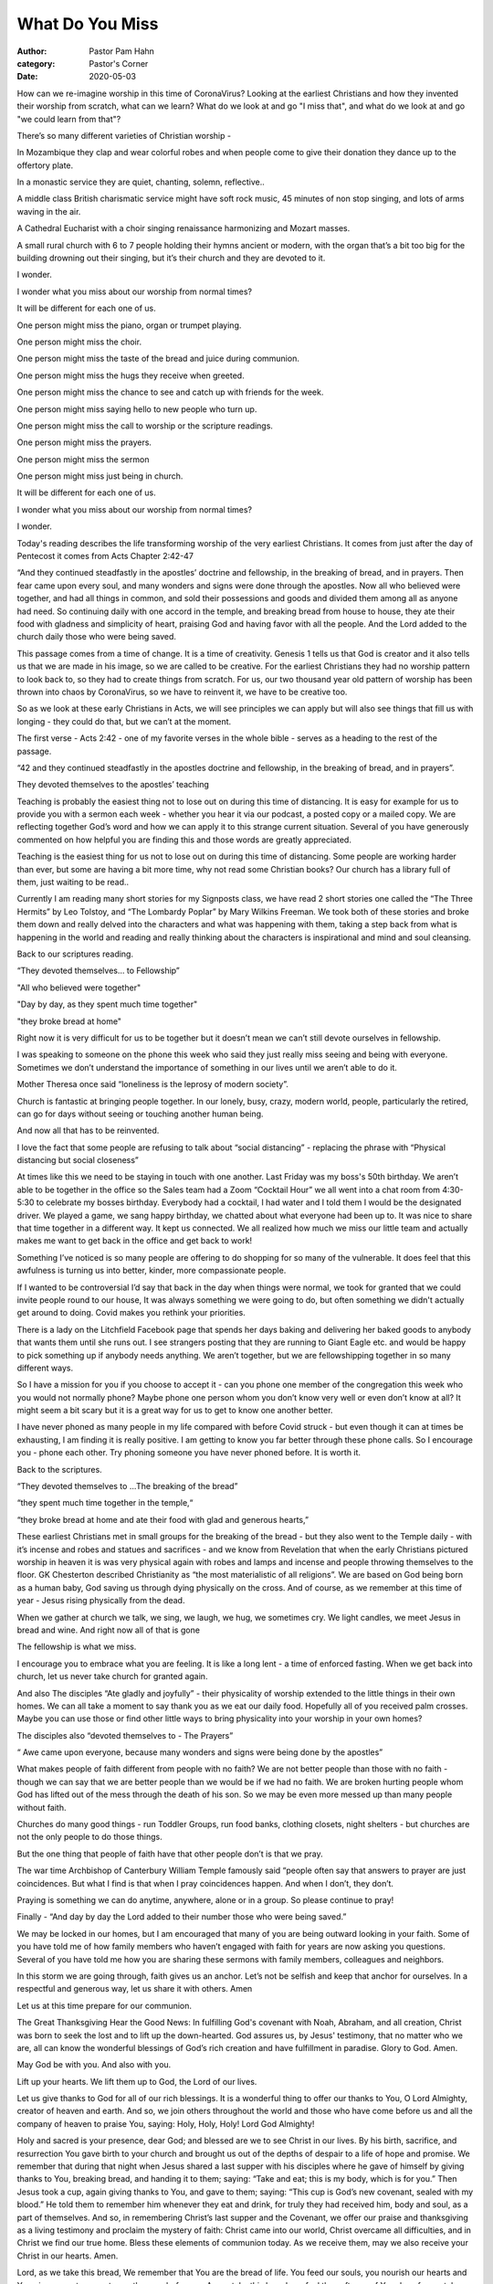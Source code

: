 What Do You Miss
================

:author: Pastor Pam Hahn
:category: Pastor's Corner
:date: 2020-05-03

.. raw:: html

    <p>
        <iframe src="https://anchor.fm/litchfield-ucc/embed/episodes/Sunday-Sermon-What-Do-You-Miss-edi40v" height="102px" width="100%" frameborder="0" scrolling="no"></iframe>
    </p>

How can we re-imagine worship in this time of CoronaVirus? Looking at the earliest Christians and how they invented their worship from scratch, what can we learn? What do we look at and go "I miss that", and what do we look at and go "we could learn from that"?

There’s so many different varieties of Christian worship -

In Mozambique they clap and wear colorful robes and when people come to give their donation they dance up to the offertory plate.

In a monastic service they are quiet, chanting, solemn, reflective..

A middle class British charismatic service might have soft rock music, 45 minutes of non stop singing, and lots of arms waving in the air.

A Cathedral Eucharist with a choir singing renaissance harmonizing and Mozart masses.

A small rural church with 6 to 7 people holding their hymns ancient or modern, with the organ that’s a bit too big for the building drowning out their singing, but it’s their church and they are devoted to it.

I wonder.

I wonder what you miss about our worship from normal times?

It will be different for each one of us.

One person might miss the piano, organ or trumpet playing.

One person might miss the choir.

One person might miss the taste of the bread and juice during communion.

One person might miss the hugs they receive when greeted.

One person might miss the chance to see and catch up with friends for the week.

One person might miss saying hello to new people who turn up.

One person might miss the call to worship or the scripture readings.

One person might miss the prayers.

One person might miss the sermon

One person might miss just being in church.

It will be different for each one of us.

I wonder what you miss about our worship from normal times?

I wonder.

Today's reading describes the life transforming worship of the very earliest Christians. It comes from just after the day of Pentecost it comes from Acts Chapter 2:42-47

“And they continued steadfastly in the apostles’ doctrine and fellowship, in the breaking of bread, and in prayers.  Then fear came upon every soul, and many wonders and signs were done through the apostles.  Now all who believed were together, and had all things in common, and sold their possessions and goods and divided them among all as anyone had need.  So continuing daily with one accord in the temple, and breaking bread from house to house, they ate their food with gladness and simplicity of heart, praising God and having favor with all the people.  And the Lord added to the church daily those who were being saved.

This passage comes from a time of change. It is a time of creativity. Genesis 1 tells us that God is creator and it also tells us that we are made in his image, so we are called to be creative. For the earliest Christians they had no worship pattern to look back to, so they had to create things from scratch. For us, our two thousand year old pattern of worship has been thrown into chaos by CoronaVirus, so we have to reinvent it, we have to be creative too.

So as we look at these early Christians in Acts, we will see principles we can apply but will also see things that fill us with longing - they could do that, but we can’t at the moment.

The first verse - Acts 2:42 - one of my favorite verses in the whole bible - serves as a heading to the rest of the passage.

“42 and they continued steadfastly in the apostles doctrine and fellowship, in the breaking of bread, and in prayers”.

They devoted themselves to the apostles’ teaching

Teaching is probably the easiest thing not to lose out on during this time of distancing.  It is easy for example for us to provide you with a sermon each week - whether you hear it via our podcast, a posted copy or a mailed copy.  We are reflecting together God’s word and how we can apply it to this strange current situation. Several of you have generously commented on how helpful you are finding this and those words are greatly appreciated.

Teaching is the easiest thing for us not to lose out on during this time of distancing. Some people are working harder than ever, but some are having a bit more time, why not read some Christian books?  Our church has a library full of them, just waiting to be read..

Currently I am reading many short stories for my Signposts class, we have read 2 short stories one called the “The Three Hermits” by Leo Tolstoy, and “The Lombardy Poplar” by Mary Wilkins Freeman.  We took both of these stories and broke them down and really delved into the characters and what was happening with them, taking a step back from what is happening in the world and reading and really thinking about the characters is inspirational and mind and soul cleansing.

Back to our scriptures reading.

“They devoted themselves… to Fellowship”

"All who believed were together"

"Day by day, as they spent much time together"

"they broke bread at home"

Right now it is very difficult for us to be together but it doesn’t mean we can’t still devote ourselves in fellowship.

I was speaking to someone on the phone this week who said they just really miss seeing and being with everyone.  Sometimes we don’t understand the importance of something in our lives until we aren’t able to do it.

Mother Theresa once said “loneliness is the leprosy of modern society”.

Church is fantastic at bringing people together. In our lonely, busy, crazy,  modern world, people, particularly the retired, can go for days without seeing or touching another human being.

And now all that has to be reinvented.

I love the fact that some people are refusing to talk about “social distancing” - replacing the phrase with “Physical distancing but social closeness”

At times like this we need to be staying in touch with one another.  Last Friday was my boss's 50th birthday.  We aren’t able to be together in the office so the Sales team had a Zoom “Cocktail Hour” we all went into a chat room from 4:30-5:30 to celebrate my bosses birthday.  Everybody had a cocktail, I had water and I told them I would be the designated driver.  We played a game, we sang happy birthday, we chatted about what everyone had been up to.  It was nice to share that time together in a different way.  It kept us connected.  We all realized how much we miss our little team and actually makes me want to get back in the office and get back to work!

Something I’ve noticed is so many people are offering to do shopping for so many of the vulnerable. It does feel that this awfulness is turning us into better, kinder, more compassionate people.

If I wanted to be controversial I’d say that back in the day when things were normal, we took for granted that we could invite people round to our house, It was always something we were going to do, but often something we didn't actually get around to doing. Covid makes you rethink your priorities.

There is a lady on the Litchfield Facebook page that spends her days baking and delivering her baked goods to anybody that wants them until she runs out.  I see strangers posting that they are running to Giant Eagle etc. and would be happy to pick something up if anybody needs anything.  We aren’t together, but we are fellowshipping together in so many different ways.

So I have a  mission for you if you choose to accept it - can you phone one member of the congregation this week who you would not normally phone? Maybe  phone one person whom you don’t know very well or even don’t know at all? It might seem a bit scary but it is a great way for us to get to know one another better.

I have never phoned as many people in my life compared with before Covid struck - but even though it can at times be exhausting, I am finding it is really positive. I am getting to know you far better through these phone calls. So I encourage you - phone each other. Try phoning someone you have never phoned before. It is worth it.

Back to the scriptures.

“They devoted themselves to ...The breaking of the bread”

“they spent much time together in the temple,“

“they broke bread at home and ate their food with glad and generous hearts,”

These earliest Christians met in small groups for the breaking of the bread - but they also went to the Temple daily - with it’s incense and robes and statues and sacrifices - and we know from Revelation that when the early Christians pictured worship in heaven it is was very physical again with robes and lamps and incense and people throwing themselves to the floor. GK Chesterton described Christianity as “the most materialistic of all religions”. We are based on God being born as a human baby, God saving us through dying physically on the cross. And of course, as we remember at this time of year - Jesus rising physically from the dead.

When we gather at church we talk, we sing, we laugh, we hug, we sometimes cry.  We light candles, we meet Jesus in bread and wine. And right now all of that is gone

The fellowship is what we miss.

I encourage you to embrace what you are feeling.  It is like a long lent - a time of enforced fasting. When we get back into church, let us never take church for granted again.

And also The disciples “Ate gladly and joyfully” - their physicality of worship extended to the little things in their own homes. We can all take a moment to say thank you as we eat our daily food. Hopefully all of you received palm crosses.  Maybe you can use those or find other little ways to bring physicality into your worship in your own homes?

The disciples also “devoted themselves to - The Prayers”

“ Awe came upon everyone, because many wonders and signs were being done by the apostles”

What makes people of faith different from people with no faith? We are not better people than those with no faith - though we can say that we are better people than we would be if we had no faith. We are broken hurting people whom God has lifted out of the mess through the death of his son. So we may be even more messed up than many people without faith.

Churches do many good things - run Toddler Groups, run food banks, clothing closets, night shelters - but churches are not the only people to do those things.

But the one thing that people of faith have that other people don’t is that we pray.

The war time Archbishop of Canterbury William Temple famously said “people often say that answers to prayer are just coincidences. But what I find is that when I pray coincidences happen. And when I don’t, they don’t.

Praying is something we can do anytime, anywhere, alone or in a group.  So please continue to pray!

Finally - “And day by day the Lord added to their number those who were being saved.”

We may be locked in our homes, but I am encouraged that many of you are being outward looking in your faith. Some of you have told me of how family members who haven’t engaged with faith for years are now asking you questions. Several of you have told me how you are sharing these sermons with family members, colleagues and neighbors.

In this storm we are going through, faith gives us an anchor. Let’s not be selfish and keep that anchor for ourselves. In a respectful and generous way, let us share it with others.   Amen

Let us at this time prepare for our communion.

The Great Thanksgiving Hear the Good News: In fulfilling God's covenant with Noah, Abraham, and all creation, Christ was born to seek the lost and to lift up the down-hearted. God assures us, by Jesus' testimony, that no matter who we are, all can know the wonderful blessings of God’s rich creation and have fulfillment in paradise. Glory to God. Amen.

May God be with you. And also with you.

Lift up your hearts.  We lift them up to God, the Lord of our lives.

Let us give thanks to God for all of our rich blessings. It is a wonderful thing to offer our thanks to You, O Lord Almighty, creator of heaven and earth.  And so, we join others throughout the world and those who have come before us and all the company of heaven to praise You, saying: Holy, Holy, Holy! Lord God Almighty!

Holy and sacred is your presence, dear God; and blessed are we to see Christ in our lives.  By his birth, sacrifice, and resurrection You gave birth to your church and brought us out of the depths of despair to a life of hope and promise. We remember that during that night when Jesus shared a last supper with his disciples where he gave of himself by giving thanks to You, breaking bread, and handing it to them; saying: “Take and eat; this is my body, which is for you.” Then Jesus took a cup, again giving thanks to You, and gave to them; saying: “This cup is God’s new covenant, sealed with my blood.” He told them to remember him whenever they eat and drink, for truly they had received him, body and soul, as a part of themselves. And so, in remembering Christ’s last supper and the Covenant, we offer our praise and thanksgiving as a living testimony and proclaim the mystery of faith: Christ came into our world, Christ overcame all difficulties, and in Christ we find our true home. Bless these elements of communion today.  As we receive them, may we also receive your Christ in our hearts.   Amen.

Lord, as we take this bread, We remember that You are the bread of life.  You feed our souls, you nourish our hearts and You give us sustenance to run the race before us.  As we take this bread, we feel the softness of Your love for us, take and eat.

Lord, as we drink this wine, We remember that You are the giver of life.  You are forgiveness, You bring deep peace to our souls and Your love flows within us, take and drink.

We praise you for this heavenly banquet that you have so freely given us.  Thank you that we carry in our hearts the riches of this eternal goodness.  May we pour it out in whatever we do, lighting up the darkness with truth, speaking out hope where there is despair, and weaving Your unconditional love into all we do. Send us now in the power and strength of the Holy Spirit.  May we live to be all that you have destined us to be.

In the name of Jesus we pray, Amen.

‒ Pastor Pam
